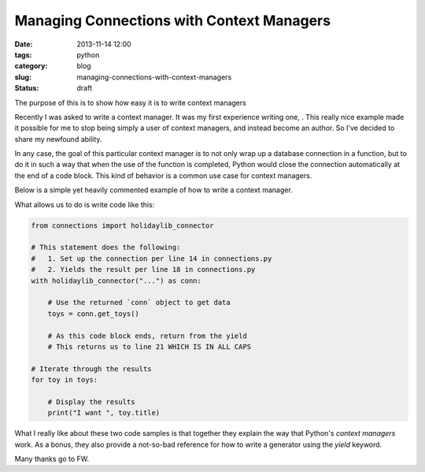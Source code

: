 ===========================================
Managing Connections with Context Managers
===========================================

:date: 2013-11-14 12:00
:tags: python
:category: blog
:slug: managing-connections-with-context-managers
:status: draft

The purpose of this is to show how easy it is to write context managers

Recently I was asked to write a context manager. It was my first experience writing one, . This really nice example made it possible for me to stop being simply a user of context managers, and instead become an author. So I've decided to share my newfound ability.

In any case, the goal of this particular context manager is to not only wrap up a database connection in a function, but to do it in such a way that when the use of the function is completed, Python would close the connection automatically at the end of a code block. This kind of behavior is a common use case for context managers.

Below is a simple yet heavily commented example of how to write a context manager. 

.. code-block:: python
    :linenos:

    # connections.py
    
    # contextlib is in Python's standard library as of Python 2.x.
    import contextlib

    # This is a mythical connection library to a mythical database that
    #   requires a `.close()` method.
    import holidaylib
    
    @contextlib.contextmanager
    def holidaylib_conn(dsn):
        try:
            # Establish the connection
            conn = holidaylib.connect(dsn)
            
            # Yield the result. When the context manager is closed, this means 
            #   the execution returns to right after this spot.
            yield conn
            
            # THIS IS WHERE CODE EXECUTION RETURNS UPON CLOSING OF THE BLOCK
            
        except holidaylib.OOPS as e:
            # Do special error handling here as needed, and ideally log the 
            #   problem.
            pass

        finally:
            # Close the connection on errors.
            conn.close()
            
            # re-raise the error so it can be handled by the rest
            # of the project
            raise e
            
        # Close the connection for valid use of library
        conn.close()
        
What allows us to do is write code like this:

.. code-block:: python

    from connections import holidaylib_connector
    
    # This statement does the following:
    #   1. Set up the connection per line 14 in connections.py
    #   2. Yields the result per line 18 in connections.py
    with holidaylib_connector("...") as conn:
    
        # Use the returned `conn` object to get data
        toys = conn.get_toys()
        
        # As this code block ends, return from the yield
        # This returns us to line 21 WHICH IS IN ALL CAPS

    # Iterate through the results
    for toy in toys:
    
        # Display the results
        print("I want ", toy.title)

What I really like about these two code samples is that together they explain the way that Python's `context managers` work. As a bonus, they also provide a not-so-bad reference for how to write a generator using the `yield` keyword.

Many thanks go to FW.